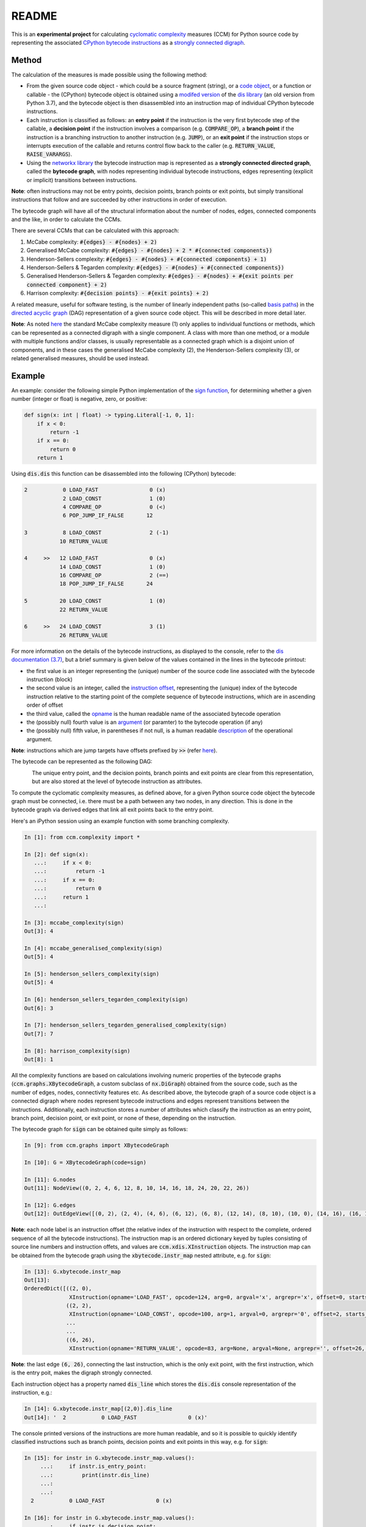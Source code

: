 README
======

This is an **experimental project** for calculating `cyclomatic complexity <https://en.wikipedia.org/wiki/Cyclomatic_complexity>`_ measures (CCM) for Python source code by representing the associated `CPython bytecode instructions <https://docs.python.org/3/library/dis.html#python-bytecode-instructions>`_ as a `strongly connected digraph <https://en.wikipedia.org/wiki/Connectivity_(graph_theory)>`_.

Method
------

The calculation of the measures is made possible using the following method:

* From the given source code object - which could be a source fragment (string), or a `code object <https://docs.python.org/3.7/c-api/code.html>`_, or a function or callable - the (CPython) bytecode object is obtained using a `modifed version <https://github.com/sr-murthy/ccm/blob/master/src/ccm/xdis.py>`_ of the `dis library <https://docs.python.org/3.7/library/dis.html>`_ (an old version from Python 3.7), and the bytecode object is then disassembled into an instruction map of individual CPython bytecode instructions.
* Each instruction is classified as follows: an **entry point** if the instruction is the very first bytecode step of the callable, a **decision point** if the instruction involves a comparison (e.g. :code:`COMPARE_OP`), a **branch point** if the instruction is a branching instruction to another instruction (e.g. :code:`JUMP`), or an **exit point** if the instruction stops or interrupts execution of the callable and returns control flow back to the caller (e.g. :code:`RETURN_VALUE`, :code:`RAISE_VARARGS`).
* Using the `networkx library <https://networkx.org/>`_ the bytecode instruction map is represented as a **strongly connected directed graph**, called the **bytecode graph**, with nodes representing individual bytecode instructions, edges representing (explicit or implicit) transitions between instructions.

**Note**: often instructions may not be entry points, decision points, branch points or exit points, but simply transitional instructions that follow and are succeeded by other instructions in order of execution.

The bytecode graph will have all of the structural information about the number of nodes, edges, connected components and the like, in order to calculate the CCMs.

There are several CCMs that can be calculated with this approach:

1. McCabe complexity: :code:`#{edges} - #{nodes} + 2)`
2. Generalised McCabe complexity: :code:`#{edges} - #{nodes} + 2 * #{connected components})`
3. Henderson-Sellers complexity: :code:`#{edges} - #{nodes} + #{connected components} + 1)`
4. Henderson-Sellers & Tegarden complexity: :code:`#{edges} - #{nodes} + #{connected components})`
5. Generalised Henderson-Sellers & Tegarden complexity: :code:`#{edges} - #{nodes} + #{exit points per connected component} + 2)`
6. Harrison complexity: :code:`#{decision points} - #{exit points} + 2)`

A related measure, useful for software testing, is the number of linearly independent paths (so-called `basis paths <https://en.wikipedia.org/wiki/Basis_path_testing>`_) in the `directed acyclic graph <https://en.wikipedia.org/wiki/Directed_acyclic_graph>`_ (DAG) representation of a given source code object. This will be described in more detail later.

**Note**: As noted `here <https://doi.org/10.1007/978-0-387-34848-3_51>`_ the standard McCabe complexity measure (1) only applies to individual functions or methods, which can be represented as a connected digraph with a single component. A class with more than one method, or a module with multiple functions and/or classes, is usually representable as a connected graph which is a disjoint union of components, and in these cases the generalised McCabe complexity (2), the Henderson-Sellers complexity (3), or related generalised measures, should be used instead.

Example
-------

An example: consider the following simple Python implementation of the `sign function <https://en.wikipedia.org/wiki/Sign_function>`_, for determining whether a given number (integer or float) is negative, zero, or positive:

.. code-block:: python

   def sign(x: int | float) -> typing.Literal[-1, 0, 1]:
       if x < 0:
           return -1
       if x == 0:
           return 0
       return 1

Using :code:`dis.dis` this function can be disassembled into the following (CPython) bytecode:

.. code-block:: python

   2           0 LOAD_FAST                0 (x)
               2 LOAD_CONST               1 (0)
               4 COMPARE_OP               0 (<)
               6 POP_JUMP_IF_FALSE       12

   3           8 LOAD_CONST               2 (-1)
              10 RETURN_VALUE

   4     >>   12 LOAD_FAST                0 (x)
              14 LOAD_CONST               1 (0)
              16 COMPARE_OP               2 (==)
              18 POP_JUMP_IF_FALSE       24

   5          20 LOAD_CONST               1 (0)
              22 RETURN_VALUE

   6     >>   24 LOAD_CONST               3 (1)
              26 RETURN_VALUE

For more information on the details of the bytecode instructions, as displayed to the console, refer to the `dis documentation (3.7) <https://docs.python.org/3.7/library/dis.html>`_, but a brief summary is given below of the values contained in the lines in the bytecode printout:

* the first value is an integer representing the (unique) number of the source code line associated with the bytecode instruction (block)
* the second value is an integer, called the `instruction offset <https://docs.python.org/3.7/library/dis.html#dis.Instruction.offset>`_, representing the (unique) index of the bytecode instruction relative to the starting point of the complete sequence of bytecode instructions, which are in ascending order of offset
* the third value, called the `opname <https://docs.python.org/3.7/library/dis.html#dis.Instruction.opname>`_ is the human readable name of the associated bytecode operation
* the (possibly null) fourth value is an `argument <https://docs.python.org/3.7/library/dis.html#dis.Instruction.arg>`_ (or paramter) to the bytecode operation (if any)
* the (possibly null) fifth value, in parentheses if not null, is a human readable `description <https://docs.python.org/3.7/library/dis.html#dis.Instruction.argrepr>`_ of the operational argument.

**Note**: instructions which are jump targets have offsets prefixed by :code:`>>` (refer `here <https://github.com/python/cpython/blob/3.7/Lib/dis.py#L234>`_).

The bytecode can be represented as the following DAG:

.. figure:: sign-func-bytecode-dag.png
   :align: left
   :alt: Python sign function as a directed acyclic graph (DAG)

The unique entry point, and the decision points, branch points and exit points are clear from this representation, but are also stored at the level of bytecode instruction as attributes.

To compute the cyclomatic complexity measures, as defined above, for a given Python source code object the bytecode graph must be connected, i.e. there must be a path between any two nodes, in any direction. This is done in the bytecode graph via derived edges that link all exit points back to the entry point.

Here's an iPython session using an example function with some branching complexity.

.. code-block:: python

   In [1]: from ccm.complexity import *

   In [2]: def sign(x):
      ...:     if x < 0:
      ...:         return -1
      ...:     if x == 0:
      ...:         return 0
      ...:     return 1
      ...: 

   In [3]: mccabe_complexity(sign)
   Out[3]: 4

   In [4]: mccabe_generalised_complexity(sign)
   Out[5]: 4

   In [5]: henderson_sellers_complexity(sign)
   Out[5]: 4

   In [6]: henderson_sellers_tegarden_complexity(sign)
   Out[6]: 3

   In [7]: henderson_sellers_tegarden_generalised_complexity(sign)
   Out[7]: 7

   In [8]: harrison_complexity(sign)
   Out[8]: 1

All the complexity functions are based on calculations involving numeric properties of the bytecode graphs (:code:`ccm.graphs.XBytecodeGraph`, a custom subclass of :code:`nx.DiGraph`) obtained from the source code, such as the number of edges, nodes, connectivity features etc. As described above, the bytecode graph of a source code object is a connected digraph where nodes represent bytecode instructions and edges represent transitions between the instructions. Additionally, each instruction stores a number of attributes which classify the instruction as an entry point, branch point, decision point, or exit point, or none of these, depending on the instruction.

The bytecode graph for :code:`sign` can be obtained quite simply as follows:

.. code-block:: python

   In [9]: from ccm.graphs import XBytecodeGraph

   In [10]: G = XBytecodeGraph(code=sign)
   
   In [11]: G.nodes
   Out[11]: NodeView((0, 2, 4, 6, 12, 8, 10, 14, 16, 18, 24, 20, 22, 26))

   In [12]: G.edges
   Out[12]: OutEdgeView([(0, 2), (2, 4), (4, 6), (6, 12), (6, 8), (12, 14), (8, 10), (10, 0), (14, 16), (16, 18), (18, 24), (18, 20), (24, 26), (20, 22), (22, 0), (26, 0)])

**Note**: each node label is an instruction offset (the relative index of the instruction with respect to the complete, ordered sequence of all the bytecode instructions). The instruction map is an ordered dictionary keyed by tuples consisting of source line numbers and instruction offets, and values are :code:`ccm.xdis.XInstruction` objects. The instruction map can be obtained from the bytecode graph using the :code:`xbytecode.instr_map` nested attribute, e.g. for :code:`sign`:

.. code-block:: python

   In [13]: G.xbytecode.instr_map
   Out[13]: 
   OrderedDict([((2, 0),
                 XInstruction(opname='LOAD_FAST', opcode=124, arg=0, argval='x', argrepr='x', offset=0, starts_line=2, is_entry_point=True, is_jump_target=False, is_decision_point=False, is_branch_point=False, is_exit_point=False)),
                ((2, 2),
                 XInstruction(opname='LOAD_CONST', opcode=100, arg=1, argval=0, argrepr='0', offset=2, starts_line=2, is_entry_point=False, is_jump_target=False, is_decision_point=False, is_branch_point=False, is_exit_point=False)),
                ...
                ...
                ((6, 26),
                 XInstruction(opname='RETURN_VALUE', opcode=83, arg=None, argval=None, argrepr='', offset=26, starts_line=6, is_entry_point=False, is_jump_target=False, is_decision_point=False, is_branch_point=False, is_exit_point=True))])

**Note**: the last edge :code:`(6, 26)`, connecting the last instruction, which is the only exit point, with the first instruction, which is the entry poit, makes the digraph strongly connected.

Each instruction object has a property named :code:`dis_line` which stores the :code:`dis.dis` console representation of the instruction, e.g.:

.. code-block:: python

   In [14]: G.xbytecode.instr_map[(2,0)].dis_line
   Out[14]: '  2           0 LOAD_FAST                0 (x)'

The console printed versions of the instructions are more human readable, and so it is possible to quickly identify classified instructions such as branch points, decision points and exit points in this way, e.g. for :code:`sign`:

.. code-block:: python

   In [15]: for instr in G.xbytecode.instr_map.values():
        ...:     if instr.is_entry_point:
        ...:         print(instr.dis_line)
        ...: 
        ...: 
     2           0 LOAD_FAST                0 (x)

   In [16]: for instr in G.xbytecode.instr_map.values():
        ...:     if instr.is_decision_point:
        ...:         print(instr.dis_line)
        ...: 
     2           4 COMPARE_OP               0 (<)
     4          16 COMPARE_OP               2 (==)


   In [17]: for instr in G.xbytecode.instr_map.values():
        ...:    if instr.is_branch_point:
        ...:        print(instr.dis_line)

     2           6 POP_JUMP_IF_FALSE       12
     4          18 POP_JUMP_IF_FALSE       24

   In [18]: for instr in G.xbytecode.instr_map.values():
        ...:     if instr.is_exit_point:
        ...:         print(instr.dis_line)
        ...: 
     3          10 RETURN_VALUE
     5          22 RETURN_VALUE
     6          26 RETURN_VALUE

The bytecode graph also stores as an attribute (:code:`source_code_graph`) a (strongly) connected digraph representation of the source lines of code, where nodes are represented by source line numbers, each line number linked to a unique bytecode instruction block, e.g. for :code:`sign`:

.. code-block:: python

   In [18]: G.source_code_graph
   Out[18]: <networkx.classes.digraph.DiGraph at 0x12105db90>

   In [19]: G.source_code_graph.nodes
   Out[19]: NodeView((4, 6, 2, 3, 5))

   In [20]: G.source_code_graph.edges
   Out[20]: OutEdgeView([(4, 6), (4, 5), (6, 2), (2, 4), (2, 3), (3, 2), (5, 2)])

In most cases, the source code digraph is isomorphic to the bytecode graph - the isomorphism is established by an equivalence relation on the bytecode instructions based on equality of the associated source code lines. This means that, usually, the cyclomatic complexity measures computed on a source code graph should be identical to those computed on the associated bytecode graph, e.g. for the :code:`sign` function we have:

.. code-block:: python

   In [21]: G = XBytecodeGraph(code=sign)

   In [22]: G.number_of_edges() - G.number_of_nodes() + 2
   Out[22]: 4

   In [23]: G.source_code_graph.number_of_edges() - G.source_code_graph.number_of_nodes() + 2
   Out[23]: 4

However, for one-line functions (or callables) this is unfortunately not true, because the source code graphs for such callables contain a single node, namely the sole source line, while the bytecode graph will contain two or more instructions for the single source line (depending on the disassembly). This should not be a problem as the complexity functions use the bytecode graph of the incoming source code object.

Limitations
-----------

Currently, the functionality of bytecode graphs does not extend to Python classes or modules. This will be addressed in future versions.

Implications for Software Testing
---------------------------------

TODO

References
----------

.. [#R1] 1. Henderson-Sellers, B., Tegarden, D. (1995). A Critical Re-examination of Cyclomatic Complexity Measures. In: Lee, M., Barta, BZ., Juliff, P. (eds) Software Quality and Productivity. IFIP Advances in Information and Communication Technology. Springer, Boston, MA. https://doi.org/10.1007/978-0-387-34848-3_51
.. [#R2] 2. Harrison, W. A. (1984), Applying Mccabe's complexity measure to multiple-exit programs. Softw: Pract. Exper., 14: 1004-1007. https://doi.org/10.1002/spe.4380141009
.. [#R3] 3. dis - Disassembler for Python bytecode. https://docs.python.org/3.7/library/dis.html

